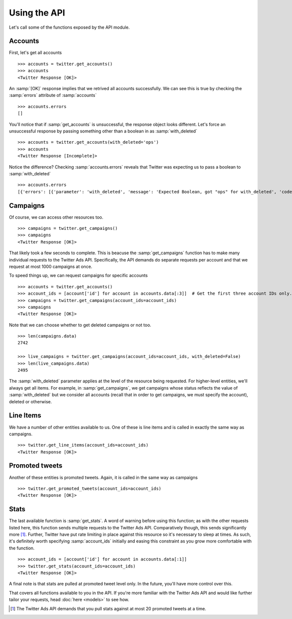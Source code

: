 Using the API
=============

Let's call some of the functions exposed by the API module. 

Accounts
--------

First, let's get all accounts

::

    >>> accounts = twitter.get_accounts()
    >>> accounts
    <Twitter Response [OK]>

An :samp:`[OK]` response implies that we retrived all accounts successfully. We can see this is true by checking the :samp:`errors` attribute of :samp:`accounts`

::

    >>> accounts.errors
    []

You'll notice that if :samp:`get_accounts` is unsuccessful, the response object looks different. Let's force an unsuccessful response by passing something other than a boolean in as :samp:`with_deleted`

::

    >>> accounts = twitter.get_accounts(with_deleted='ops')
    >>> accounts
    <Twitter Response [Incomplete]>

Notice the difference? Checking :samp:`accounts.errors` reveals that Twitter was expecting us to pass a boolean to :samp:`with_deleted`

::

    >>> accounts.errors
    [{'errors': [{'parameter': 'with_deleted', 'message': 'Expected Boolean, got "ops" for with_deleted', 'code': 'INVALID_PARAMETER'}], 'request': {'params': {}}}]

Campaigns
---------

Of course, we can access other resources too.

::

    >>> campaigns = twitter.get_campaigns()
    >>> campaigns
    <Twitter Response [OK]>

That likely took a few seconds to complete. This is beacuse the :samp:`get_campaigns` function has to make many individual requests to the Twitter Ads API. Specifically, the API demands do separate requests per account and that we request at most 1000 campaigns at once.

To speed things up, we can request campaigns for specific accounts

::

    >>> accounts = twitter.get_accounts()
    >>> account_ids = [account['id'] for account in accounts.data[:3]]  # Get the first three account IDs only.
    >>> campaigns = twitter.get_campaigns(account_ids=account_ids)
    >>> campaigns
    <Twitter Response [OK]>

Note that we can choose whether to get deleted campaigns or not too.

::

    >>> len(campaigns.data)
    2742

    >>> live_campaigns = twitter.get_campaigns(account_ids=account_ids, with_deleted=False)
    >>> len(live_campaigns.data)
    2495

The :samp:`with_deleted` parameter applies at the level of the resource being requested. For higher-level entities, we'll always get all items. For example, in :samp:`get_campaigns`, we get campaigns whose status reflects the value of :samp:`with_deleted` but we consider all accounts (recall that in order to get campaigns, we must specify the account), deleted or otherwise.

Line Items
----------

We have a number of other entities available to us. One of these is line items and is called in exactly the same way as campaigns.

::

    >>> twitter.get_line_items(account_ids=account_ids)
    <Twitter Response [OK]>

Promoted tweets
---------------

Another of these entities is promoted tweets. Again, it is called in the same way as campaigns

::

    >>> twitter.get_promoted_tweets(account_ids=account_ids)
    <Twitter Response [OK]>

Stats
-----

The last available function is :samp:`get_stats`. A word of warning before using this function; as with the other requests listed here, this function sends multiple requests to the Twitter Ads API. Comparatively though, this sends significantly more [#]_. Further, Twitter have put rate limiting in place against this resource so it's necessary to sleep at times. As such, it's definitely worth specifying :samp:`account_ids` initially and easing this constraint as you grow more comfortable with the function.

::

    >>> account_ids = [account['id'] for account in accounts.data[:1]] 
    >>> twitter.get_stats(account_ids=account_ids)
    <Twitter Response [OK]>

A final note is that stats are pulled at promoted tweet level only. In the future, you'll have more control over this.

That covers all functions available to you in the API. If you're more familiar with the Twitter Ads API and would like further tailor your requests, head :doc:`here <models>` to see how.

.. [#] The Twitter Ads API demands that you pull stats against at most 20 promoted tweets at a time.
